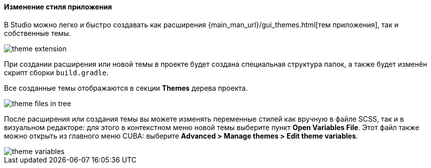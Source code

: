 :sourcesdir: ../../../../source

[[generic_ui_themes]]
==== Изменение стиля приложения

В Studio можно легко и быстро создавать как расширения {main_man_url}/gui_themes.html[тем приложения], так и собственные темы.

image::features/generic_ui/theme_extension.png[align="center"]

При создании расширения или новой темы в проекте будет создана специальная структура папок, а также будет изменён скрипт сборки `build.gradle`.

Все созданные темы отображаются в секции *Themes* дерева проекта.

image::features/generic_ui/theme_files_in_tree.png[align="center"]

После расширения или создания темы вы можете изменять переменные стилей как вручную в файле SCSS, так и в визуальном редакторе: для этого в контекстном меню новой темы выберите пункт *Open Variables File*. Этот файл также можно открыть из главного меню CUBA: выберите *Advanced > Manage themes > Edit theme variables*.

image::features/generic_ui/theme_variables.png[align="center"]


